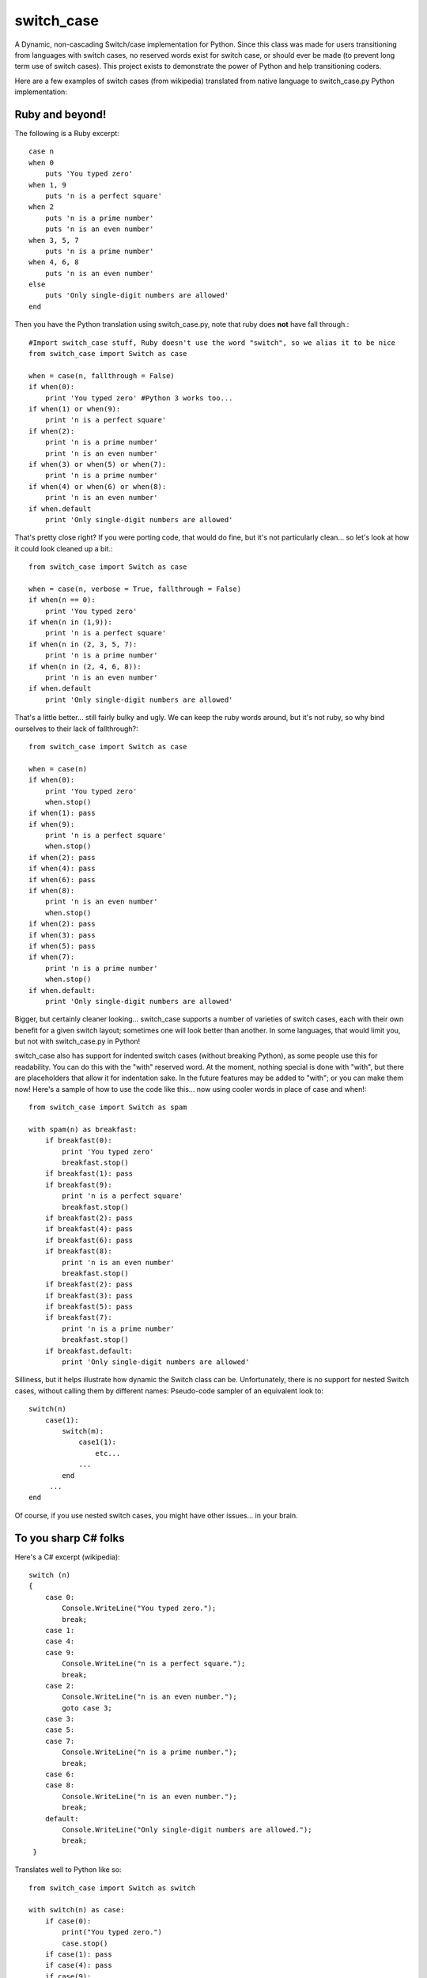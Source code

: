 ===========
switch_case
===========

A Dynamic, non-cascading Switch/case implementation for Python.
Since this class was made for users transitioning from languages with switch cases, no reserved words exist for switch case, or should ever be made (to prevent long term use of switch cases). This project exists to demonstrate the power of Python and help transitioning coders.

Here are a few examples of switch cases (from wikipedia) translated from native language to switch_case.py Python implementation:

Ruby and beyond!
================

The following is a Ruby excerpt:: 

    case n
    when 0
        puts 'You typed zero'
    when 1, 9 
        puts 'n is a perfect square'
    when 2
        puts 'n is a prime number'
        puts 'n is an even number'
    when 3, 5, 7
        puts 'n is a prime number'
    when 4, 6, 8
        puts 'n is an even number'
    else
        puts 'Only single-digit numbers are allowed'
    end


Then you have the Python translation using switch_case.py, note that ruby does **not** have fall through.::

    #Import switch_case stuff, Ruby doesn't use the word "switch", so we alias it to be nice
    from switch_case import Switch as case

    when = case(n, fallthrough = False)
    if when(0):
        print 'You typed zero' #Python 3 works too...
    if when(1) or when(9):
        print 'n is a perfect square'
    if when(2):
        print 'n is a prime number'
        print 'n is an even number'
    if when(3) or when(5) or when(7):
        print 'n is a prime number'
    if when(4) or when(6) or when(8):
        print 'n is an even number'
    if when.default
        print 'Only single-digit numbers are allowed'

That's pretty close right? If you were porting code, that would do fine, but it's not particularly clean... so let's look at how it could look cleaned up a bit.::

    from switch_case import Switch as case

    when = case(n, verbose = True, fallthrough = False)
    if when(n == 0):
        print 'You typed zero'
    if when(n in (1,9)):
        print 'n is a perfect square'
    if when(n in (2, 3, 5, 7):
        print 'n is a prime number'
    if when(n in (2, 4, 6, 8)):
        print 'n is an even number'
    if when.default
        print 'Only single-digit numbers are allowed'

That's a little better... still fairly bulky and ugly. We can keep the ruby words around, but it's not ruby, so why bind ourselves to their lack of fallthrough?::

    from switch_case import Switch as case

    when = case(n)
    if when(0):
        print 'You typed zero'
        when.stop()
    if when(1): pass
    if when(9):
        print 'n is a perfect square'
        when.stop()
    if when(2): pass
    if when(4): pass
    if when(6): pass
    if when(8):
        print 'n is an even number'
        when.stop()
    if when(2): pass
    if when(3): pass
    if when(5): pass
    if when(7):
        print 'n is a prime number'
        when.stop()
    if when.default:
        print 'Only single-digit numbers are allowed'


Bigger, but certainly cleaner looking... switch_case supports a number of varieties of switch cases, each with their own benefit for a given switch layout; sometimes one will look better than another. In some languages, that would limit you, but not with switch_case.py in Python!

switch_case also has support for indented switch cases (without breaking Python), as some people use this for readability. You can do this with the "with" reserved word. At the moment, nothing special is done with "with", but there are placeholders that allow it for indentation sake. In the future features may be added to "with"; or you can make them now! Here's a sample of how to use the code like this... now using cooler words in place of case and when!::

    from switch_case import Switch as spam

    with spam(n) as breakfast:
        if breakfast(0):
            print 'You typed zero'
            breakfast.stop()
        if breakfast(1): pass
        if breakfast(9):
            print 'n is a perfect square'
            breakfast.stop()
        if breakfast(2): pass
        if breakfast(4): pass
        if breakfast(6): pass
        if breakfast(8):
            print 'n is an even number'
            breakfast.stop()
        if breakfast(2): pass
        if breakfast(3): pass
        if breakfast(5): pass
        if breakfast(7):
            print 'n is a prime number'
            breakfast.stop()
        if breakfast.default:
            print 'Only single-digit numbers are allowed'


Silliness, but it helps illustrate how dynamic the Switch class can be. Unfortunately, there is no support for nested Switch cases, without calling them by different names: Pseudo-code sampler of an equivalent look to::

    switch(n)
        case(1):
            switch(m):
                case1(1):
                    etc...
                ...
            end
         ...
    end

Of course, if you use nested switch cases, you might have other issues... in your brain.


To you sharp C# folks
=====================

Here's a C# excerpt (wikipedia)::

    switch (n)
    {
        case 0:
            Console.WriteLine("You typed zero.");
            break;
        case 1:
        case 4:
        case 9:
            Console.WriteLine("n is a perfect square.");
            break;
        case 2:
            Console.WriteLine("n is an even number.");
            goto case 3;
        case 3:
        case 5:
        case 7:
            Console.WriteLine("n is a prime number.");
            break;
        case 6:
        case 8:
            Console.WriteLine("n is an even number.");
            break;
        default:
            Console.WriteLine("Only single-digit numbers are allowed.");
            break;
     }


Translates well to Python like so::

    from switch_case import Switch as switch

    with switch(n) as case:
        if case(0):
            print("You typed zero.")
            case.stop()
        if case(1): pass
        if case(4): pass
        if case(9):
            print("n is a perfect square.")
            case.stop()
        if case(2):
            print("n is an even number")
            #A goto here would have more potential, but as its used, a simple fall will emulate it
        if case(3): pass
        if case(5): pass
        if case(7):
            print("n is a prime number.")
            case.stop()
        if case(6): pass
        if case(8):
            print("n is an even number.")
            case.stop()
        if case.default:
            print("Only single-digit numbers are allowed.")


As you can see, C# allows goto, which could be used to jump more dynamically than a fallthrough, but for this purpose, simply allowing it to fall will work.
